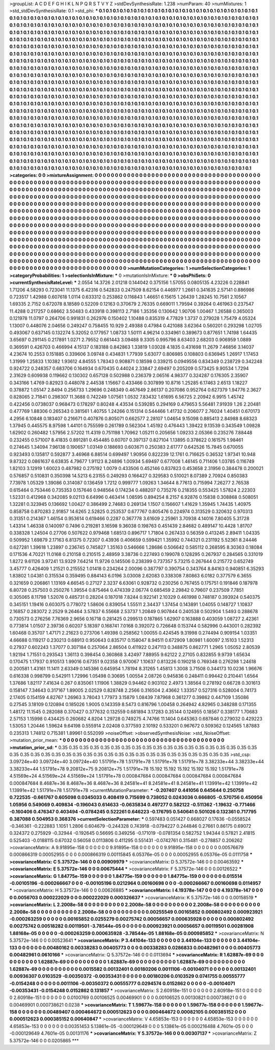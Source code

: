 >groupList:
A C D E F G H I K L
N P Q R S T V Y Z 
>stdDevSynthesisRate:
1.238 
>numParam:
40
>numMixtures:
1
>std_stdDevSynthesisRate:
0.1
>std_phi:
***
0.1 0.1 0.1 0.1 0.1 0.1 0.1 0.1 0.1 0.1
0.1 0.1 0.1 0.1 0.1 0.1 0.1 0.1 0.1 0.1
0.1 0.1 0.1 0.1 0.1 0.1 0.1 0.1 0.1 0.1
0.1 0.1 0.1 0.1 0.1 0.1 0.1 0.1 0.1 0.1
0.1 0.1 0.1 0.1 0.1 0.1 0.1 0.1 0.1 0.1
0.1 0.1 0.1 0.1 0.1 0.1 0.1 0.1 0.1 0.1
0.1 0.1 0.1 0.1 0.1 0.1 0.1 0.1 0.1 0.1
0.1 0.1 0.1 0.1 0.1 0.1 0.1 0.1 0.1 0.1
0.1 0.1 0.1 0.1 0.1 0.1 0.1 0.1 0.1 0.1
0.1 0.1 0.1 0.1 0.1 0.1 0.1 0.1 0.1 0.1
0.1 0.1 0.1 0.1 0.1 0.1 0.1 0.1 0.1 0.1
0.1 0.1 0.1 0.1 0.1 0.1 0.1 0.1 0.1 0.1
0.1 0.1 0.1 0.1 0.1 0.1 0.1 0.1 0.1 0.1
0.1 0.1 0.1 0.1 0.1 0.1 0.1 0.1 0.1 0.1
0.1 0.1 0.1 0.1 0.1 0.1 0.1 0.1 0.1 0.1
0.1 0.1 0.1 0.1 0.1 0.1 0.1 0.1 0.1 0.1
0.1 0.1 0.1 0.1 0.1 0.1 0.1 0.1 0.1 0.1
0.1 0.1 0.1 0.1 0.1 0.1 0.1 0.1 0.1 0.1
0.1 0.1 0.1 0.1 0.1 0.1 0.1 0.1 0.1 0.1
0.1 0.1 0.1 0.1 0.1 0.1 0.1 0.1 0.1 0.1
0.1 0.1 0.1 0.1 0.1 0.1 0.1 0.1 0.1 0.1
0.1 0.1 0.1 0.1 0.1 0.1 0.1 0.1 0.1 0.1
0.1 0.1 0.1 0.1 0.1 0.1 0.1 0.1 0.1 0.1
0.1 0.1 0.1 0.1 0.1 0.1 0.1 0.1 0.1 0.1
0.1 0.1 0.1 0.1 0.1 0.1 0.1 0.1 0.1 0.1
0.1 0.1 0.1 0.1 0.1 0.1 0.1 0.1 0.1 0.1
0.1 0.1 0.1 0.1 0.1 0.1 0.1 0.1 0.1 0.1
0.1 0.1 0.1 0.1 0.1 0.1 0.1 0.1 0.1 0.1
0.1 0.1 0.1 0.1 0.1 0.1 0.1 0.1 0.1 0.1
0.1 0.1 0.1 0.1 0.1 0.1 0.1 0.1 0.1 0.1
0.1 0.1 0.1 0.1 0.1 0.1 0.1 0.1 0.1 0.1
0.1 0.1 0.1 0.1 0.1 0.1 0.1 0.1 0.1 0.1
0.1 0.1 0.1 0.1 0.1 0.1 0.1 0.1 0.1 0.1
0.1 0.1 0.1 0.1 0.1 0.1 0.1 0.1 0.1 0.1
0.1 0.1 0.1 0.1 0.1 0.1 0.1 0.1 0.1 0.1
0.1 0.1 0.1 0.1 0.1 0.1 0.1 0.1 0.1 0.1
0.1 0.1 0.1 0.1 0.1 0.1 0.1 0.1 0.1 0.1
0.1 0.1 0.1 0.1 0.1 0.1 0.1 0.1 0.1 0.1
0.1 0.1 0.1 0.1 0.1 0.1 0.1 0.1 0.1 0.1
0.1 0.1 0.1 0.1 0.1 0.1 0.1 0.1 0.1 0.1
0.1 0.1 0.1 0.1 0.1 0.1 0.1 0.1 0.1 0.1
0.1 0.1 0.1 0.1 0.1 0.1 0.1 0.1 0.1 0.1
0.1 0.1 0.1 0.1 0.1 0.1 0.1 0.1 0.1 0.1
0.1 0.1 0.1 0.1 0.1 0.1 0.1 0.1 0.1 0.1
0.1 0.1 0.1 0.1 0.1 0.1 0.1 0.1 0.1 0.1
0.1 0.1 0.1 0.1 0.1 0.1 0.1 0.1 0.1 0.1
0.1 0.1 0.1 0.1 0.1 0.1 0.1 0.1 0.1 0.1
0.1 0.1 0.1 0.1 0.1 0.1 0.1 0.1 0.1 0.1
0.1 0.1 0.1 0.1 0.1 0.1 0.1 0.1 0.1 0.1
0.1 0.1 0.1 0.1 0.1 0.1 0.1 0.1 0.1 0.1
0.1 0.1 0.1 0.1 0.1 0.1 0.1 0.1 0.1 0.1
0.1 0.1 0.1 0.1 0.1 0.1 0.1 0.1 0.1 0.1
0.1 0.1 0.1 0.1 0.1 0.1 0.1 0.1 0.1 0.1
0.1 0.1 0.1 0.1 0.1 0.1 0.1 0.1 0.1 0.1
0.1 0.1 0.1 0.1 0.1 0.1 0.1 0.1 0.1 0.1
0.1 0.1 0.1 0.1 0.1 0.1 0.1 0.1 0.1 0.1
0.1 0.1 0.1 0.1 0.1 0.1 0.1 0.1 0.1 0.1
0.1 0.1 0.1 0.1 0.1 0.1 0.1 0.1 0.1 0.1
0.1 0.1 0.1 0.1 0.1 0.1 0.1 0.1 0.1 0.1
0.1 0.1 0.1 0.1 0.1 0.1 0.1 0.1 0.1 0.1
0.1 0.1 0.1 0.1 0.1 0.1 0.1 0.1 0.1 0.1
0.1 0.1 0.1 0.1 0.1 0.1 0.1 0.1 0.1 0.1
0.1 0.1 0.1 0.1 0.1 0.1 0.1 0.1 0.1 0.1
0.1 0.1 0.1 0.1 0.1 0.1 0.1 0.1 0.1 0.1
0.1 0.1 0.1 0.1 0.1 0.1 0.1 0.1 0.1 0.1
0.1 0.1 0.1 0.1 0.1 0.1 0.1 0.1 0.1 0.1
0.1 0.1 0.1 0.1 0.1 0.1 0.1 0.1 0.1 0.1
0.1 0.1 0.1 0.1 0.1 0.1 0.1 0.1 0.1 0.1
0.1 0.1 0.1 0.1 0.1 0.1 0.1 0.1 0.1 0.1
0.1 0.1 0.1 0.1 0.1 0.1 0.1 0.1 0.1 0.1
0.1 0.1 0.1 0.1 0.1 0.1 0.1 0.1 0.1 0.1
0.1 0.1 0.1 0.1 0.1 0.1 0.1 0.1 0.1 0.1
0.1 0.1 0.1 0.1 0.1 0.1 0.1 0.1 0.1 0.1
0.1 0.1 0.1 0.1 0.1 0.1 0.1 0.1 0.1 0.1
0.1 0.1 0.1 0.1 0.1 0.1 0.1 0.1 0.1 0.1
0.1 0.1 0.1 0.1 0.1 0.1 0.1 0.1 0.1 0.1
0.1 0.1 0.1 0.1 0.1 0.1 0.1 0.1 0.1 0.1
0.1 0.1 0.1 0.1 0.1 0.1 0.1 0.1 0.1 0.1
0.1 0.1 0.1 0.1 0.1 0.1 0.1 0.1 0.1 0.1
0.1 0.1 0.1 0.1 0.1 0.1 0.1 0.1 0.1 0.1
0.1 0.1 0.1 0.1 0.1 0.1 0.1 0.1 0.1 0.1
0.1 0.1 0.1 0.1 
>categories:
0 0
>mixtureAssignment:
0 0 0 0 0 0 0 0 0 0 0 0 0 0 0 0 0 0 0 0 0 0 0 0 0 0 0 0 0 0 0 0 0 0 0 0 0 0 0 0 0 0 0 0 0 0 0 0 0 0
0 0 0 0 0 0 0 0 0 0 0 0 0 0 0 0 0 0 0 0 0 0 0 0 0 0 0 0 0 0 0 0 0 0 0 0 0 0 0 0 0 0 0 0 0 0 0 0 0 0
0 0 0 0 0 0 0 0 0 0 0 0 0 0 0 0 0 0 0 0 0 0 0 0 0 0 0 0 0 0 0 0 0 0 0 0 0 0 0 0 0 0 0 0 0 0 0 0 0 0
0 0 0 0 0 0 0 0 0 0 0 0 0 0 0 0 0 0 0 0 0 0 0 0 0 0 0 0 0 0 0 0 0 0 0 0 0 0 0 0 0 0 0 0 0 0 0 0 0 0
0 0 0 0 0 0 0 0 0 0 0 0 0 0 0 0 0 0 0 0 0 0 0 0 0 0 0 0 0 0 0 0 0 0 0 0 0 0 0 0 0 0 0 0 0 0 0 0 0 0
0 0 0 0 0 0 0 0 0 0 0 0 0 0 0 0 0 0 0 0 0 0 0 0 0 0 0 0 0 0 0 0 0 0 0 0 0 0 0 0 0 0 0 0 0 0 0 0 0 0
0 0 0 0 0 0 0 0 0 0 0 0 0 0 0 0 0 0 0 0 0 0 0 0 0 0 0 0 0 0 0 0 0 0 0 0 0 0 0 0 0 0 0 0 0 0 0 0 0 0
0 0 0 0 0 0 0 0 0 0 0 0 0 0 0 0 0 0 0 0 0 0 0 0 0 0 0 0 0 0 0 0 0 0 0 0 0 0 0 0 0 0 0 0 0 0 0 0 0 0
0 0 0 0 0 0 0 0 0 0 0 0 0 0 0 0 0 0 0 0 0 0 0 0 0 0 0 0 0 0 0 0 0 0 0 0 0 0 0 0 0 0 0 0 0 0 0 0 0 0
0 0 0 0 0 0 0 0 0 0 0 0 0 0 0 0 0 0 0 0 0 0 0 0 0 0 0 0 0 0 0 0 0 0 0 0 0 0 0 0 0 0 0 0 0 0 0 0 0 0
0 0 0 0 0 0 0 0 0 0 0 0 0 0 0 0 0 0 0 0 0 0 0 0 0 0 0 0 0 0 0 0 0 0 0 0 0 0 0 0 0 0 0 0 0 0 0 0 0 0
0 0 0 0 0 0 0 0 0 0 0 0 0 0 0 0 0 0 0 0 0 0 0 0 0 0 0 0 0 0 0 0 0 0 0 0 0 0 0 0 0 0 0 0 0 0 0 0 0 0
0 0 0 0 0 0 0 0 0 0 0 0 0 0 0 0 0 0 0 0 0 0 0 0 0 0 0 0 0 0 0 0 0 0 0 0 0 0 0 0 0 0 0 0 0 0 0 0 0 0
0 0 0 0 0 0 0 0 0 0 0 0 0 0 0 0 0 0 0 0 0 0 0 0 0 0 0 0 0 0 0 0 0 0 0 0 0 0 0 0 0 0 0 0 0 0 0 0 0 0
0 0 0 0 0 0 0 0 0 0 0 0 0 0 0 0 0 0 0 0 0 0 0 0 0 0 0 0 0 0 0 0 0 0 0 0 0 0 0 0 0 0 0 0 0 0 0 0 0 0
0 0 0 0 0 0 0 0 0 0 0 0 0 0 0 0 0 0 0 0 0 0 0 0 0 0 0 0 0 0 0 0 0 0 0 0 0 0 0 0 0 0 0 0 0 0 0 0 0 0
0 0 0 0 0 0 0 0 0 0 0 0 0 0 
>numMutationCategories:
1
>numSelectionCategories:
1
>categoryProbabilities:
1 
>selectionIsInMixture:
***
0 
>mutationIsInMixture:
***
0 
>obsPhiSets:
0
>currentSynthesisRateLevel:
***
2.0554 14.3726 2.01218 0.144042 0.375156 1.57055 0.0805135 4.23226 0.228841 1.71206
4.58293 0.723041 11.1375 6.42316 0.542833 0.247509 8.62154 0.446977 1.2661 0.341635
2.57141 0.886986 0.723517 1.42988 0.607618 1.0114 0.633312 0.253862 0.116843 1.46651
6.15615 1.26439 1.28245 10.7561 2.10567 1.69335 2.7152 0.672078 8.18589 0.52209
0.12163 0.370679 2.76335 0.669011 1.79594 0.39264 0.461963 0.237547 11.4288 0.217257
0.68662 3.50483 0.433918 0.398113 2.7186 1.35356 0.130642 1.90706 1.00467 1.26588
0.365003 0.121978 11.0797 0.264706 0.991831 0.262976 0.150402 1.10488 0.835319 4.77829
1.3737 0.279028 1.75479 4.05324 1.13007 0.448076 2.04656 0.249247 0.758455 10.929
2.49388 0.47984 0.421088 3.62364 0.560201 0.293298 1.02705 0.493067 0.637145 0.132274
5.32052 0.177957 1.08733 1.50111 4.96214 0.334961 0.389673 0.877651 1.74198 1.64435
3.65697 0.291145 0.217891 1.0271 2.79552 0.661443 3.09488 9.3305 0.995796 8.63403
2.68203 0.906959 1.0889 0.369591 0.426703 0.466994 4.15137 0.183188 0.842863 1.33819
1.03028 4.1835 0.431698 11.2679 7.46856 3.14037 4.23674 10.2553 0.151885 0.339606
3.09748 0.434831 1.77939 5.63077 0.806985 0.108803 0.636945 1.26917 1.17453 1.31999
1.25833 1.10382 1.93612 4.84555 1.78343 0.908871 0.18598 0.339215 0.0949556 0.834349
0.238729 0.342248 0.924722 0.248357 0.683706 0.164934 0.670435 0.44024 2.33847 2.69497
0.205209 0.573425 9.90534 1.7294 2.31629 0.609938 0.119662 0.130302 0.657128 0.502988
0.236379 2.06516 4.98377 0.324287 0.176305 2.35907 0.343166 1.4769 0.82923 0.448078
2.44538 1.15667 0.433466 0.307899 10.8716 1.25285 6.17463 2.6513 1.18227 0.378872
1.05147 2.8494 0.256733 1.29696 0.248349 0.467649 2.86137 0.207086 0.952764 0.627379
1.94776 2.3627 0.828065 2.71841 0.298307 11.3688 0.742249 1.07561 1.0532 7.83432
1.61695 6.56725 2.20942 6.9915 1.45742 0.422456 0.0738037 0.968473 0.178297 0.80248
4.43534 0.539285 0.294169 0.479653 5.56481 7.91939 1.26 2.20481 0.477769 1.88306
0.265343 0.381561 1.40755 1.24266 0.151314 0.544466 1.41732 0.206077 2.76024 1.40451
0.670173 4.2956 6.10848 0.183407 0.216671 0.407876 0.805071 0.662577 2.28107 1.04654
9.15098 0.885413 2.84988 8.68323 1.37945 0.445575 8.97598 1.44101 0.755599 0.261789
0.562304 1.45192 0.476443 1.39422 9.13539 0.343549 1.09828 1.62902 0.260482 1.57956
2.57202 11.4319 0.751198 1.70962 1.05211 0.205656 1.09233 2.05366 0.235276 7.88448
0.232455 0.571007 8.41835 0.891281 0.454485 0.60707 0.397137 0.827104 1.13895 0.378622
0.161575 1.98461 0.274645 1.34094 7.96138 0.190657 1.03149 0.188693 0.603671 0.250383
2.61777 0.642526 15.7845 0.670055 0.923493 0.135817 0.592877 3.46968 6.88514 0.699497
1.90956 0.822239 12.1761 0.716625 0.36532 1.97341 10.948 9.87322 0.0861637 6.63835
4.79677 1.91123 8.24896 1.00934 5.69497 0.677008 1.46145 0.711406 1.03785 0.116749
1.82103 3.12919 1.60023 0.487982 0.275192 1.0079 0.433506 0.452146 0.837823 0.453658
2.31956 0.384478 0.200021 0.576857 0.510831 0.350398 14.5213 6.23155 0.249293 0.166427
0.329583 0.510021 8.07389 2.70924 0.850383 7.73978 1.05329 1.39086 0.314087 0.136459
1.7212 0.999777 1.09263 1.34644 8.77613 0.715994 7.26277 2.76538 0.615464 0.753446
0.735353 0.157646 0.948564 0.174234 0.488207 0.735276 0.218355 0.553425 1.57824 2.22303
1.52331 0.412968 0.342085 9.02113 6.64996 0.463414 1.08595 0.894254 8.2157 6.92876
0.15838 0.308868 0.508051 1.32281 0.323945 0.136692 1.00427 0.386499 2.74683 0.269134
1.1507 0.156607 1.41629 1.35945 1.74435 1.40975 0.858758 0.870283 2.91857 14.6265
2.52825 0.253537 0.677767 0.805476 0.224974 0.313529 0.320632 0.970313 0.31351 0.214367
1.46154 0.953614 0.619466 0.2287 0.367778 3.61609 2.25961 3.70938 4.14016 7.80405
5.31728 1.43314 1.46338 0.140097 0.7496 0.219281 3.16598 9.36038 0.198763 0.451439
2.84682 0.489147 10.4428 1.81707 0.338328 1.24504 0.27706 0.507622 0.979468 1.68513
0.896717 1.71804 0.267433 0.56359 0.413245 2.89411 1.04335 0.509952 1.69879 2.17163
6.81375 0.72307 0.43936 0.406659 0.599421 1.35992 0.744321 0.231192 5.52361 8.24446
0.627281 1.39618 1.23897 0.236745 0.745827 1.35163 0.546666 1.28686 0.506642 0.585112
0.268595 8.30363 0.18084 0.171536 4.70221 11.0168 0.210158 0.210515 2.48959 3.38736
0.227493 0.199078 0.128295 0.267937 0.284565 0.331019 1.8272 9.61126 3.97241 13.9329
7.64214 11.9726 0.145506 0.238399 0.737357 5.73215 0.267644 0.215772 0.652749 3.45777
0.426409 1.21521 0.215552 1.01418 0.234264 2.00096 0.387797 0.390754 0.343764 8.84163
0.940851 6.35293 1.83802 1.04381 0.315534 0.359495 0.884143 6.0196 3.03008 2.62083
0.338308 7.80863 6.0182 0.377579 6.3655 0.321659 0.206861 1.13169 4.66545 0.27127
2.3237 6.63061 0.928732 0.230256 0.767455 0.175751 0.191846 0.187978 6.80728 0.257503
0.250276 1.39554 0.875464 0.474339 2.06774 0.685459 2.29842 0.79607 0.237509 7.7851
0.305065 8.11798 1.52076 0.485731 0.28204 0.187018 7.8244 0.922141 2.10329 0.461998
0.748187 0.393924 0.540375 0.345151 1.19416 0.603075 0.778072 1.58606 0.839054 1.55511
2.34437 1.37454 0.143891 1.04055 0.148727 1.10837 2.16857 0.283072 2.2529 9.26464
3.57837 6.55668 2.53737 1.20849 0.907844 0.240538 0.502904 1.5493 0.288678 0.730573
0.276256 7.76369 2.9656 0.16718 0.281425 0.299513 0.187865 1.62907 0.163888 0.403059
1.08727 2.42361 0.773814 1.01507 2.39736 0.60207 5.18397 0.168741 7.0168 0.392072
0.726648 0.153744 0.582996 0.443001 0.282392 1.60468 0.35707 1.47171 2.21623 0.273706
1.49398 0.258562 1.00055 0.424545 9.31998 0.274494 0.909154 1.03351 4.66688 0.119217
0.230213 0.68913 0.950643 0.835717 0.158047 8.94511 0.672909 1.80981 1.60097 2.15103
1.52313 0.27937 0.602243 1.37077 0.307184 0.257064 2.86504 0.411922 0.247113 0.348875
0.862771 1.2965 1.05052 2.80539 1.92194 1.71551 0.293543 1.36113 0.398454 0.360868
3.42497 7.88955 9.62122 2.27105 0.832855 9.9739 1.65634 0.170475 1.17937 0.910513
1.99016 0.67351 9.02358 0.970067 1.10637 0.813226 0.190218 0.769348 0.276298 1.24618
0.200581 1.43161 11.1411 2.63349 0.145386 0.645954 1.78194 8.31265 1.45813 1.3008
3.71508 0.344173 10.0236 1.96676 0.616338 0.998799 0.542911 1.72996 1.05498 0.30695
1.00554 2.08726 0.945836 0.248411 0.99442 0.210441 1.6564 1.37686 1.82117 7.41634
0.267 0.835061 1.11906 1.38829 0.94462 0.903102 2.4973 1.38564 0.278192 0.66728
0.301613 0.158147 7.34643 0.317167 1.89005 2.02529 0.828748 2.2566 0.316504 2.43662
1.33357 0.527316 0.528004 0.74173 2.17405 0.154159 4.82767 1.26963 3.78043 1.77973
3.15879 1.08439 7.87968 0.361277 0.39862 0.447109 1.35086 0.27545 3.18109 0.120894
0.185026 1.9005 0.143359 8.5473 0.816796 1.00458 0.264942 4.82965 0.348288 0.171355
1.48172 11.1545 0.282088 0.370427 0.377632 0.132559 0.681894 3.17283 0.35144 0.124955
0.18567 0.338177 1.70683 2.57153 1.15998 0.434425 0.260682 4.8204 1.29728 0.749275
4.74766 11.1404 0.645363 0.687846 0.279032 0.429223 1.53053 1.20446 1.59624 9.64198
0.555914 2.02408 0.377593 2.10192 0.533201 0.967672 0.509362 0.124565 1.87883 0.235313
1.74812 0.715381 1.89961 0.552099 
>noiseOffset:
>observedSynthesisNoise:
>std_NoiseOffset:
>mutation_prior_mean:
***
0 0 0 0 0 0 0 0 0 0
0 0 0 0 0 0 0 0 0 0
0 0 0 0 0 0 0 0 0 0
0 0 0 0 0 0 0 0 0 0
>mutation_prior_sd:
***
0.35 0.35 0.35 0.35 0.35 0.35 0.35 0.35 0.35 0.35
0.35 0.35 0.35 0.35 0.35 0.35 0.35 0.35 0.35 0.35
0.35 0.35 0.35 0.35 0.35 0.35 0.35 0.35 0.35 0.35
0.35 0.35 0.35 0.35 0.35 0.35 0.35 0.35 0.35 0.35
>std_csp:
3.09724e+40 3.09724e+40 3.09724e+40 1.51791e+78 1.51791e+78 1.51791e+78 1.51791e+78 3.38233e+44 3.38233e+44 3.38233e+44
1.51791e+78 9.20812e+75 9.20812e+75 1.51791e+78 15.192 15.192 15.192 15.192 15.192 1.51791e+78
4.51569e+24 4.51569e+24 4.51569e+24 1.51791e+78 0.000847684 0.000847684 0.000847684 0.000847684 0.000847684 8.4687e+36
8.4687e+36 8.4687e+36 8.24581e+41 8.24581e+41 8.24581e+41 1.13991e+42 1.13991e+42 1.13991e+42 1.51791e+78 1.51791e+78
>currentMutationParameter:
***
-0.207407 0.441056 0.645644 0.250758 0.722535 -0.661767 0.605098 0.0345033 0.408419 0.715699
0.738052 0.0243036 0.666805 -0.570756 0.450956 1.05956 0.549069 0.409834 -0.196043 0.614633
-0.0635834 0.497277 0.582122 -0.511362 -1.19632 -0.771466 -0.160406 0.476347 0.403494 -0.0784245
0.522261 0.646223 -0.176795 0.540641 0.501026 0.132361 0.717795 0.387088 0.504953 0.368376
>currentSelectionParameter:
***
0.597483 0.051427 0.668027 0.17636 -0.0558524 -0.346361 -0.222883 1.1051 1.2806 0.604679
-0.244328 0.743918 -0.0794227 0.244846 0.27661 0.86175 0.69072 0.324372 0.275929 -0.32944
-0.192645 0.56695 0.349256 -0.171019 -0.0781354 0.582752 1.94344 0.57821 2.41815 0.525403
-0.0188115 0.67032 0.56058 0.0113806 0.411295 0.551431 -0.0742761 0.315481 -0.278857 0.206262
>covarianceMatrix:
A
9.91895e-158	0	0	0	0	0	
0	9.91895e-158	0	0	0	0	
0	0	9.91895e-158	0	0	0	
0	0	0	0.00576679	0.000866319	0.00052955	
0	0	0	0.000866319	0.00115845	6.05376e-05	
0	0	0	0.00052955	6.05376e-05	0.0111758	
***
>covarianceMatrix:
C
5.37572e-146	0	
0	0.00909979	
***
>covarianceMatrix:
D
5.37572e-146	0	
0	0.00463592	
***
>covarianceMatrix:
E
5.37572e-146	0	
0	0.00675444	
***
>covarianceMatrix:
F
5.37572e-146	0	
0	0.00126522	
***
>covarianceMatrix:
G
1.84775e-159	0	0	0	0	0	
0	1.84775e-159	0	0	0	0	
0	0	1.84775e-159	0	0	0	
0	0	0	0.015514	-0.00105196	-0.000266667	
0	0	0	-0.00105196	0.0212964	0.00160698	
0	0	0	-0.000266667	0.00160698	0.0114957	
***
>covarianceMatrix:
H
5.37572e-146	0	
0	0.00626885	
***
>covarianceMatrix:
I
4.19378e-147	0	0	0	
0	4.19378e-147	0	0	
0	0	0.0056703	0.000222029	
0	0	0.000222029	0.000326637	
***
>covarianceMatrix:
K
5.37572e-146	0	
0	0.00158519	
***
>covarianceMatrix:
L
2.2008e-58	0	0	0	0	0	0	0	0	0	
0	2.2008e-58	0	0	0	0	0	0	0	0	
0	0	2.2008e-58	0	0	0	0	0	0	0	
0	0	0	2.2008e-58	0	0	0	0	0	0	
0	0	0	0	2.2008e-58	0	0	0	0	0	
0	0	0	0	0	0.00255549	0.00165852	0.000802492	0.000923921	-0.000263259	
0	0	0	0	0	0.00165852	0.0255279	0.00275742	0.00056657	0.000635928	
0	0	0	0	0	0.000802492	0.00275742	0.00518282	0.00119501	-3.78544e-05	
0	0	0	0	0	0.000923921	0.00056657	0.00119501	0.00281908	1.88168e-05	
0	0	0	0	0	-0.000263259	0.000635928	-3.78544e-05	1.88168e-05	0.000985852	
***
>covarianceMatrix:
N
5.37572e-146	0	
0	0.00523641	
***
>covarianceMatrix:
P
3.44104e-133	0	0	0	0	0	
0	3.44104e-133	0	0	0	0	
0	0	3.44104e-133	0	0	0	
0	0	0	0.00480162	0.00338283	0.00405773	
0	0	0	0.00338283	0.0286833	0.00482961	
0	0	0	0.00405773	0.00482961	0.0610166	
***
>covarianceMatrix:
Q
5.37572e-146	0	
0	0.0113694	
***
>covarianceMatrix:
R
1.62887e-69	0	0	0	0	0	0	0	0	0	
0	1.62887e-69	0	0	0	0	0	0	0	0	
0	0	1.62887e-69	0	0	0	0	0	0	0	
0	0	0	1.62887e-69	0	0	0	0	0	0	
0	0	0	0	1.62887e-69	0	0	0	0	0	
0	0	0	0	0	0.0015582	0.00132401	0.00180206	0.0011106	-0.00104071	
0	0	0	0	0	0.00132401	0.00936307	0.0103529	-0.00350372	-0.00353431	
0	0	0	0	0	0.00180206	0.0103529	0.0741755	0.00555777	-0.0154248	
0	0	0	0	0	0.0011106	-0.00350372	0.00555777	0.0294574	0.0152862	
0	0	0	0	0	-0.00104071	-0.00353431	-0.0154248	0.0152862	0.131857	
***
>covarianceMatrix:
S
2.60918e-151	0	0	0	0	0	
0	2.60918e-151	0	0	0	0	
0	0	2.60918e-151	0	0	0	
0	0	0	0.0100769	0.00106525	0.00469901	
0	0	0	0.00106525	0.00130821	0.000738621	
0	0	0	0.00469901	0.000738621	0.0238	
***
>covarianceMatrix:
T
1.59677e-158	0	0	0	0	0	
0	1.59677e-158	0	0	0	0	
0	0	1.59677e-158	0	0	0	
0	0	0	0.00489407	0.000464672	0.000512623	
0	0	0	0.000464672	0.00082105	0.000385152	
0	0	0	0.000512623	0.000385152	0.00640847	
***
>covarianceMatrix:
V
4.65853e-153	0	0	0	0	0	
0	4.65853e-153	0	0	0	0	
0	0	4.65853e-153	0	0	0	
0	0	0	0.00351453	5.13861e-05	-0.000129649	
0	0	0	5.13861e-05	0.000216488	4.7601e-05	
0	0	0	-0.000129649	4.7601e-05	0.00131176	
***
>covarianceMatrix:
Y
5.37572e-146	0	
0	0.00307137	
***
>covarianceMatrix:
Z
5.37572e-146	0	
0	0.0205865	
***
